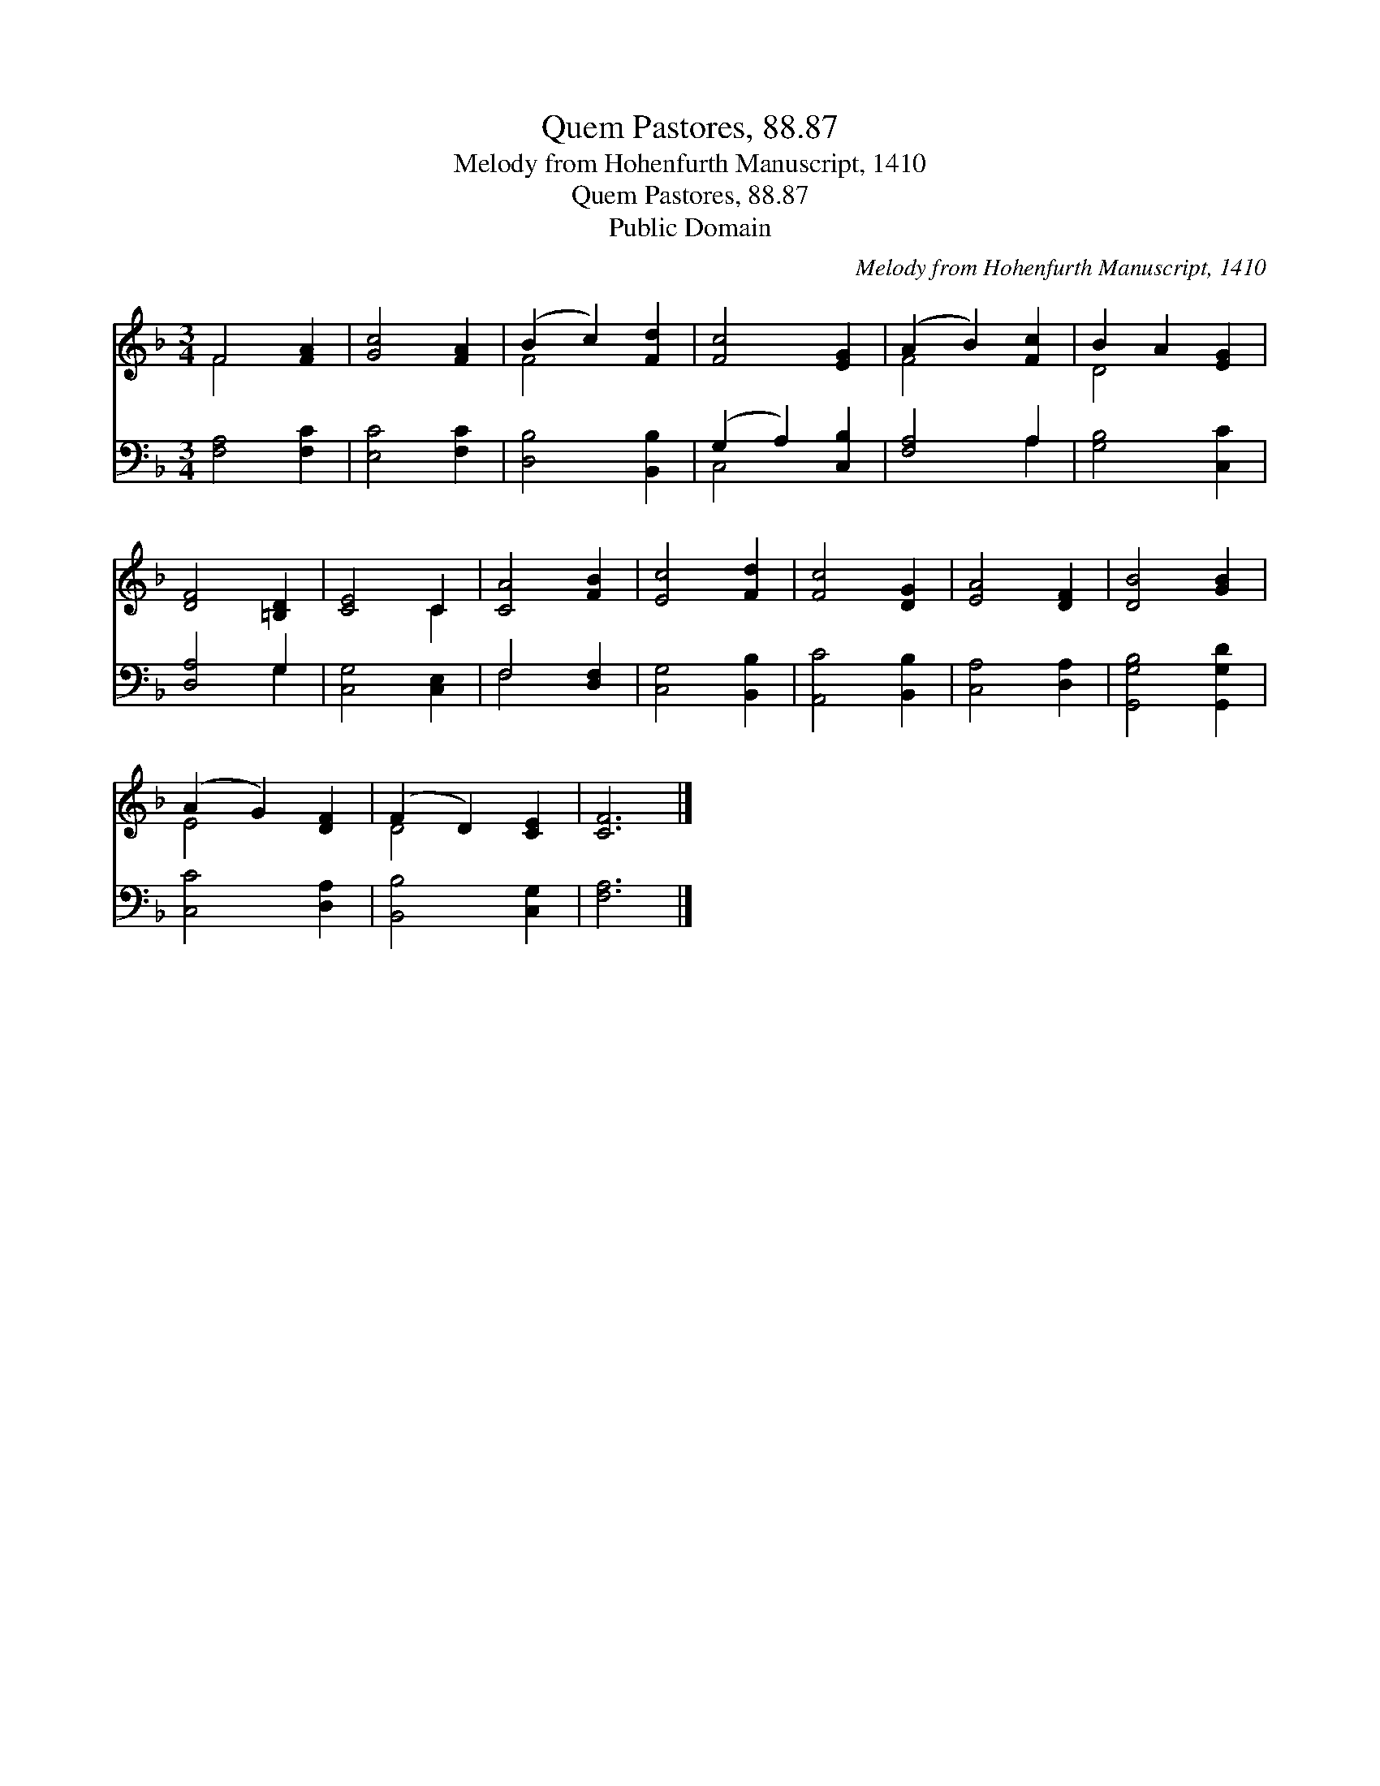 X:1
T:Quem Pastores, 88.87
T:Melody from Hohenfurth Manuscript, 1410
T:Quem Pastores, 88.87
T:Public Domain
C:Melody from Hohenfurth Manuscript, 1410
Z:Public Domain
%%score ( 1 2 ) ( 3 4 )
L:1/8
M:3/4
K:F
V:1 treble 
V:2 treble 
V:3 bass 
V:4 bass 
V:1
 F4 [FA]2 | [Gc]4 [FA]2 | (B2 c2) [Fd]2 | [Fc]4 [EG]2 | (A2 B2) [Fc]2 | B2 A2 [EG]2 | %6
 [DF]4 [=B,D]2 | [CE]4 C2 | [CA]4 [FB]2 | [Ec]4 [Fd]2 | [Fc]4 [DG]2 | [EA]4 [DF]2 | [DB]4 [GB]2 | %13
 (A2 G2) [DF]2 | (F2 D2) [CE]2 | [CF]6 |] %16
V:2
 F4 x2 | x6 | F4 x2 | x6 | F4 x2 | D4 x2 | x6 | x4 C2 | x6 | x6 | x6 | x6 | x6 | E4 x2 | D4 x2 | %15
 x6 |] %16
V:3
 [F,A,]4 [F,C]2 | [E,C]4 [F,C]2 | [D,B,]4 [B,,B,]2 | (G,2 A,2) [C,B,]2 | [F,A,]4 A,2 | %5
 [G,B,]4 [C,C]2 | [D,A,]4 G,2 | [C,G,]4 [C,E,]2 | F,4 [D,F,]2 | [C,G,]4 [B,,B,]2 | %10
 [A,,C]4 [B,,B,]2 | [C,A,]4 [D,A,]2 | [G,,G,B,]4 [G,,G,D]2 | [C,C]4 [D,A,]2 | [B,,B,]4 [C,G,]2 | %15
 [F,A,]6 |] %16
V:4
 x6 | x6 | x6 | C,4 x2 | x4 A,2 | x6 | x4 G,2 | x6 | F,4 x2 | x6 | x6 | x6 | x6 | x6 | x6 | x6 |] %16


